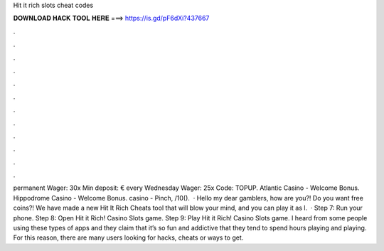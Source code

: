 Hit it rich slots cheat codes

𝐃𝐎𝐖𝐍𝐋𝐎𝐀𝐃 𝐇𝐀𝐂𝐊 𝐓𝐎𝐎𝐋 𝐇𝐄𝐑𝐄 ===> https://is.gd/pF6dXi?437667

.

.

.

.

.

.

.

.

.

.

.

.

permanent Wager: 30x Min deposit: € every Wednesday Wager: 25x Code: TOPUP. Atlantic Casino - Welcome Bonus. Hippodrome Casino - Welcome Bonus. casino - Pinch, /10().  · Hello my dear gamblers, how are you?! Do you want free coins?! We have made a new Hit It Rich Cheats tool that will blow your mind, and you can play it as l.  · Step 7: Run your phone. Step 8: Open Hit it Rich! Casino Slots game. Step 9: Play Hit it Rich! Casino Slots game. I heard from some people using these types of apps and they claim that it’s so fun and addictive that they tend to spend hours playing and playing. For this reason, there are many users looking for hacks, cheats or ways to get.